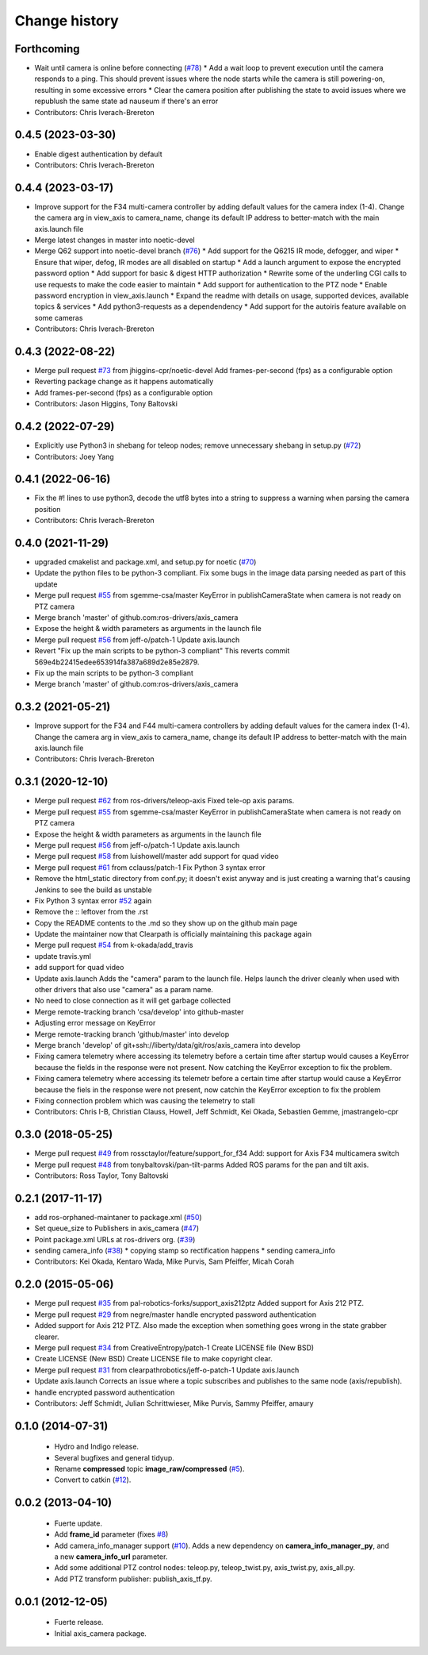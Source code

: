 Change history
==============

Forthcoming
-----------
* Wait until camera is online before connecting (`#78 <https://github.com/ros-drivers/axis_camera/issues/78>`_)
  * Add a wait loop to prevent execution until the camera responds to a ping. This should prevent issues where the node starts while the camera is still powering-on, resulting in some excessive errors
  * Clear the camera position after publishing the state to avoid issues where we republush the same state ad nauseum if there's an error
* Contributors: Chris Iverach-Brereton

0.4.5 (2023-03-30)
------------------
* Enable digest authentication by default
* Contributors: Chris Iverach-Brereton

0.4.4 (2023-03-17)
------------------
* Improve support for the F34 multi-camera controller by adding default values for the camera index (1-4). Change the camera arg in view_axis to camera_name, change its default IP address to better-match with the main axis.launch file
* Merge latest changes in master into noetic-devel
* Merge Q62 support into noetic-devel branch (`#76 <https://github.com/ros-drivers/axis_camera/issues/76>`_)
  * Add support for the Q6215 IR mode, defogger, and wiper
  * Ensure that wiper, defog, IR modes are all disabled on startup
  * Add a launch argument to expose the encrypted password option
  * Add support for basic & digest HTTP authorization
  * Rewrite some of the underling CGI calls to use requests to make the code easier to maintain
  * Add support for authentication to the PTZ node
  * Enable password encryption in view_axis.launch
  * Expand the readme with details on usage, supported devices, available topics & services
  * Add python3-requests as a dependendency
  * Add support for the autoiris feature available on some cameras
* Contributors: Chris Iverach-Brereton

0.4.3 (2022-08-22)
------------------
* Merge pull request `#73 <https://github.com/ros-drivers/axis_camera/issues/73>`_ from jhiggins-cpr/noetic-devel
  Add frames-per-second (fps) as a configurable option
* Reverting package change as it happens automatically
* Add frames-per-second (fps) as a configurable option
* Contributors: Jason Higgins, Tony Baltovski

0.4.2 (2022-07-29)
------------------
* Explicitly use Python3 in shebang for teleop nodes; remove unnecessary shebang in setup.py (`#72 <https://github.com/ros-drivers/axis_camera/issues/72>`_)
* Contributors: Joey Yang

0.4.1 (2022-06-16)
------------------
* Fix the #! lines to use python3, decode the utf8 bytes into a string to suppress a warning when parsing the camera position
* Contributors: Chris Iverach-Brereton

0.4.0 (2021-11-29)
------------------
* upgraded cmakelist and package.xml, and setup.py for noetic (`#70 <https://github.com/ros-drivers/axis_camera/issues/70>`_)
* Update the python files to be python-3 compliant.  Fix some bugs in the image data parsing needed as part of this update
* Merge pull request `#55 <https://github.com/ros-drivers/axis_camera/issues/55>`_ from sgemme-csa/master
  KeyError in publishCameraState when camera is not ready on PTZ camera
* Merge branch 'master' of github.com:ros-drivers/axis_camera
* Expose the height & width parameters as arguments in the launch file
* Merge pull request `#56 <https://github.com/ros-drivers/axis_camera/issues/56>`_ from jeff-o/patch-1
  Update axis.launch
* Revert "Fix up the main scripts to be python-3 compliant"
  This reverts commit 569e4b22415edee653914fa387a689d2e85e2879.
* Fix up the main scripts to be python-3 compliant
* Merge branch 'master' of github.com:ros-drivers/axis_camera

0.3.2 (2021-05-21)
------------------
* Improve support for the F34 and F44 multi-camera controllers by adding default values for the camera index (1-4). Change the camera arg in view_axis to camera_name, change its default IP address to better-match with the main axis.launch file
* Contributors: Chris Iverach-Brereton

0.3.1 (2020-12-10)
------------------
* Merge pull request `#62 <https://github.com/ros-drivers/axis_camera/issues/62>`_ from ros-drivers/teleop-axis
  Fixed tele-op axis params.
* Merge pull request `#55 <https://github.com/ros-drivers/axis_camera/issues/55>`_ from sgemme-csa/master
  KeyError in publishCameraState when camera is not ready on PTZ camera
* Expose the height & width parameters as arguments in the launch file
* Merge pull request `#56 <https://github.com/ros-drivers/axis_camera/issues/56>`_ from jeff-o/patch-1
  Update axis.launch
* Merge pull request `#58 <https://github.com/ros-drivers/axis_camera/issues/58>`_ from luishowell/master
  add support for quad video
* Merge pull request `#61 <https://github.com/ros-drivers/axis_camera/issues/61>`_ from cclauss/patch-1
  Fix Python 3 syntax error
* Remove the html_static directory from conf.py; it doesn't exist anyway and is just creating a warning that's causing Jenkins to see the build as unstable
* Fix Python 3 syntax error
  `#52 <https://github.com/ros-drivers/axis_camera/issues/52>`_ again
* Remove the :: leftover from the .rst
* Copy the README contents to the .md so they show up on the github main page
* Update the maintainer now that Clearpath is officially maintaining this package again
* Merge pull request `#54 <https://github.com/ros-drivers/axis_camera/issues/54>`_ from k-okada/add_travis
* update travis.yml
* add support for quad video
* Update axis.launch
  Adds the "camera" param to the launch file. Helps launch the driver cleanly when used with other drivers that also use "camera" as a param name.
* No need to close connection as it will get garbage collected
* Merge remote-tracking branch 'csa/develop' into github-master
* Adjusting error message on KeyError
* Merge remote-tracking branch 'github/master' into develop
* Merge branch 'develop' of git+ssh://liberty/data/git/ros/axis_camera into develop
* Fixing camera telemetry where accessing its telemetry before a certain time after startup would causes a KeyError because the fields in the response were not present. Now catching the KeyError exception to fix the problem.
* Fixing camera telemetry where accessing its telemetr before a certain time after startup would cause a KeyError because the fiels in the response were not present, now catchin the KeyError exception to fix the problem
* Fixing connection problem which was causing the telemetry to stall
* Contributors: Chris I-B, Christian Clauss, Howell, Jeff Schmidt, Kei Okada, Sebastien Gemme, jmastrangelo-cpr

0.3.0 (2018-05-25)
------------------
* Merge pull request `#49 <https://github.com/ros-drivers/axis_camera/issues/49>`_ from rossctaylor/feature/support_for_f34
  Add: support for Axis F34 multicamera switch
* Merge pull request `#48 <https://github.com/ros-drivers/axis_camera/issues/48>`_ from tonybaltovski/pan-tilt-parms
  Added ROS params for the pan and tilt axis.
* Contributors: Ross Taylor, Tony Baltovski

0.2.1 (2017-11-17)
------------------
* add ros-orphaned-maintaner to package.xml (`#50 <https://github.com/ros-drivers/axis_camera/issues/50>`_)
* Set queue_size to Publishers in axis_camera (`#47 <https://github.com/ros-drivers/axis_camera/issues/47>`_)
* Point package.xml URLs at ros-drivers org. (`#39 <https://github.com/ros-drivers/axis_camera/issues/39>`_)
* sending camera_info (`#38 <https://github.com/ros-drivers/axis_camera/issues/38>`_)
  * copying stamp so rectification happens
  * sending camera_info
* Contributors: Kei Okada, Kentaro Wada, Mike Purvis, Sam Pfeiffer, Micah Corah

0.2.0 (2015-05-06)
------------------
* Merge pull request `#35 <https://github.com/ros-drivers/axis_camera/issues/35>`_ from pal-robotics-forks/support_axis212ptz
  Added support for Axis 212 PTZ.
* Merge pull request `#29 <https://github.com/ros-drivers/axis_camera/issues/29>`_ from negre/master
  handle encrypted password authentication
* Added support for Axis 212 PTZ.
  Also made the exception when something goes wrong in the state grabber clearer.
* Merge pull request `#34 <https://github.com/ros-drivers/axis_camera/issues/34>`_ from CreativeEntropy/patch-1
  Create LICENSE file (New BSD)
* Create LICENSE (New BSD)
  Create LICENSE file to make copyright clear.
* Merge pull request `#31 <https://github.com/ros-drivers/axis_camera/issues/31>`_ from clearpathrobotics/jeff-o-patch-1
  Update axis.launch
* Update axis.launch
  Corrects an issue where a topic subscribes and publishes to the same node (axis/republish).
* handle encrypted password authentication
* Contributors: Jeff Schmidt, Julian Schrittwieser, Mike Purvis, Sammy Pfeiffer, amaury

0.1.0 (2014-07-31)
------------------

 * Hydro and Indigo release.
 * Several bugfixes and general tidyup.
 * Rename **compressed** topic **image_raw/compressed** (`#5`_).
 * Convert to catkin (`#12`_).

0.0.2 (2013-04-10)
------------------

 * Fuerte update.
 * Add **frame_id** parameter (fixes `#8`_)
 * Add camera_info_manager support (`#10`_). Adds a new dependency on
   **camera_info_manager_py**, and a new **camera_info_url**
   parameter.
 * Add some additional PTZ control nodes: teleop.py, teleop_twist.py,
   axis_twist.py, axis_all.py.
 * Add PTZ transform publisher: publish_axis_tf.py.

0.0.1 (2012-12-05)
------------------

 * Fuerte release.
 * Initial axis_camera package.

.. _`#5`: https://github.com/clearpathrobotics/axis_camera/issues/5
.. _`#8`: https://github.com/clearpathrobotics/axis_camera/issues/8
.. _`#10`: https://github.com/clearpathrobotics/axis_camera/issues/10
.. _`#12`: https://github.com/clearpathrobotics/axis_camera/issues/12
